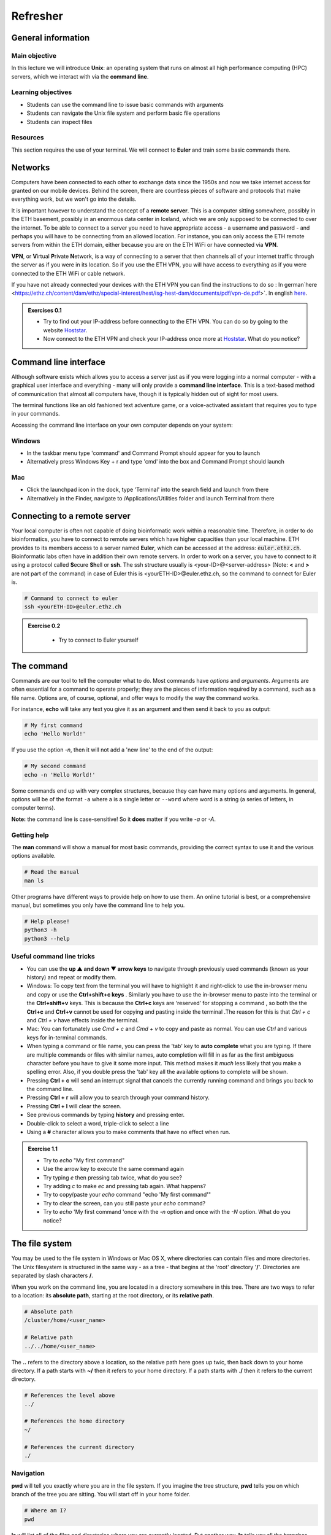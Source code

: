 
Refresher
======================
General information
-------------------

Main objective 
^^^^^^^^^^^^^^^^^^
In this lecture we will introduce **Unix**: an operating system that runs on almost all high performance computing (HPC) servers, which we interact with via the **command line**.

Learning objectives
^^^^^^^^^^^^^^^^^^

* Students can use the command line to issue basic commands with arguments
* Students can navigate the Unix file system and perform basic file operations
* Students can inspect files

Resources
^^^^^^^^^

This section requires the use of your terminal. We will connect to **Euler** and train some basic commands there.

Networks
--------

Computers have been connected to each other to exchange data since the 1950s and now we take internet access for granted on our mobile devices. Behind the screen, there are countless pieces of software and protocols that make everything work, but we won't go into the details.

.. thumbnail:: images/client_server_model.png
    :align: center

It is important however to understand the concept of a **remote server**. This is a computer sitting somewhere, possibly in the ETH basement, possibly in an enormous data center in Iceland, which we are only supposed to be connected to over the internet. To be able to connect to a server you need to have appropriate access - a username and password - and perhaps you will have to be connecting from an allowed location. For instance, you can only access the ETH remote servers from within the ETH domain, either because you are on the ETH WiFi or have connected via **VPN**.

**VPN**, or **V**\irtual **P**\rivate **N**\etwork, is a way of connecting to a server that then channels all of your internet traffic through the server as if you were in its location. So if you use the ETH VPN, you will have access to everything as if you were connected to the ETH WiFi or cable network.

If you have not already connected your devices with the ETH VPN you can find the instructions to do so : In german`here <https://ethz.ch/content/dam/ethz/special-interest/hest/isg-hest-dam/documents/pdf/vpn-de.pdf>`. In english `here <https://ethz.ch/content/dam/ethz/special-interest/hest/isg-hest-dam/documents/pdf/vpn-en.pdf>`__.


.. admonition:: Exercises 0.1
    :class: exercise

    * Try to find out your IP-address before connecting to the ETH VPN. You can do so by going to the website `Hoststar <https://www.hoststar.ch/de/tools/meine-ip-adresse#:~:text=Geben%20Sie%20den%20Befehl%20»ping,öffentliche%20IP-Adresse%20der%20Seite.>`__.
    * Now connect to the ETH VPN and check your IP-address once more at `Hoststar <https://www.hoststar.ch/de/tools/meine-ip-adresse#:~:text=Geben%20Sie%20den%20Befehl%20»ping,öffentliche%20IP-Adresse%20der%20Seite.>`__. What do you notice?

    .. hidden-code-block:: bash

       # You should notice that your IP-address change even though you did not physically change your location.

Command line interface
----------------------

Although software exists which allows you to access a server just as if you were logging into a normal computer - with a graphical user interface and everything - many will only provide a **command line interface**. This is a text-based method of communication that almost all computers have, though it is typically hidden out of sight for most users.

The terminal functions like an old fashioned text adventure game, or a voice-activated assistant that requires you to type in your commands.

.. thumbnail:: images/command_line.gif

Accessing the command line interface on your own computer depends on your system:

Windows
^^^^^^^

* In the taskbar menu type 'command' and Command Prompt should appear for you to launch
* Alternatively press Windows Key + r and type 'cmd' into the box and Command Prompt should launch

Mac
^^^

* Click the launchpad icon in the dock, type 'Terminal' into the search field and launch from there
* Alternatively in the Finder, navigate to /Applications/Utilities folder and launch Terminal from there

Connecting to a remote server
-----------------------------

Your local computer is often not capable of doing bioinformatic work within a reasonable time. Therefore, in order to do bioinformatics, you have to connect to remote servers which have higher capacities than your local machine. ETH provides to its members access to a server named **Euler**, which can be accessed at the address: :code:`euler.ethz.ch`. Bioinformatic labs often have in addition their own remote servers.
In order to work on a server, you have to connect to it using a protocol called **S**\ ecure **Sh**\ ell or **ssh**.
The ssh structure usually is <your-ID>@<server-address> (Note: **<** and **>** are not part of the command) in case of Euler this is <yourETH-ID>@euler.ethz.ch, so the command to connect for Euler is.

.. code-block:: bash

    # Command to connect to euler
    ssh <yourETH-ID>@euler.ethz.ch

.. admonition:: Exercise 0.2
    :class: exercise

        * Try to connect to Euler yourself

    .. hidden-code-block:: bash

        # First, you have to open the command line interface on you computer
        # For Windows: Type "command" into the taskbar menu
        # For Mac: Click onto the launchpad icon in the dock and type "Terminal" into the search field

        # Second, connect to Euler with the ssh command. You need your  user ID and your nethz password in order to connect to the serve. The command to connect to the Euler is:
        ssh <yourETH-ID>@euler.ethz.ch

        # Please note that the first time you access Euler, ETH will send you an additional verification code to your ETH-mail.**
        # This code has to be entered into the terminal in order to access Euler.



The command
-----------

Commands are our tool to tell the computer what to do. Most commands have *options* and *arguments*. Arguments are often essential for a command to operate properly; they are the pieces of information required by a command, such as a file name. Options are, of course, optional, and offer ways to modify the way the command works.

.. thumbnail:: images/command_structure.png
    :align: center

For instance, **echo** will take any text you give it as an argument and then send it back to you as output:

.. code-block:: bash

    # My first command
    echo 'Hello World!'

If you use the option *-n*, then it will not add a 'new line' to the end of the output:

.. code-block:: bash

    # My second command
    echo -n 'Hello World!'

Some commands end up with very complex structures, because they can have many options and arguments. In general, options will be of the format ``-a`` where a is a single letter or ``--word`` where word is a string (a series of letters, in computer terms).

**Note:** the command line is case-sensitive! So it **does** matter if you write *-a* or *-A*.

Getting help
^^^^^^^^^^^^

The **man** command will show a manual for most basic commands, providing the correct syntax to use it and the various options available.

.. code-block:: bash

    # Read the manual
    man ls

Other programs have different ways to provide help on how to use them. An online tutorial is best, or a comprehensive manual, but sometimes you only have the command line to help you.

.. code-block:: bash

    # Help please!
    python3 -h
    python3 --help

Useful command line tricks
^^^^^^^^^^^^^^^^^^^^^^^^^^

* You can use the **up ▲ and down ▼ arrow keys** to navigate through previously used commands (known as your history) and repeat or modify them.

* Windows: To copy text from the terminal you will have to highlight it and right-click to use the in-browser menu and copy or use the **Ctrl+shift+c keys** . Similarly you have to use the in-browser menu to paste into the terminal or the **Ctrl+shift+v** keys. This is because the **Ctrl+c** keys are ‘reserved’ for stopping a command , so both the the **Ctrl+c** and **Ctrl+v** cannot be used for copying and pasting inside the terminal .The reason for this is that *Ctrl + c* and *Ctrl + v* have effects inside the terminal.

* Mac: You can fortunately use *Cmd + c* and *Cmd + v* to copy and paste as normal. You can use *Ctrl* and various keys for in-terminal commands.

* When typing a command or file name, you can press the 'tab' key to **auto complete** what you are typing. If there are multiple commands or files with similar names, auto completion will fill in as far as the first ambiguous character before you have to give it some more input. This method makes it *much* less likely that you make a spelling error. Also, if you double press the 'tab' key all the available options to complete will be shown.

* Pressing **Ctrl + c** will send an interrupt signal that cancels the currently running command and brings you back to the command line.

* Pressing **Ctrl + r** will allow you to search through your command history.

* Pressing **Ctrl + l** will clear the screen.

* See previous commands by typing **history** and pressing enter.

* Double-click to select a word, triple-click to select a line

* Using a **#** character allows you to make comments that have no effect when run.

.. admonition:: Exercise 1.1
    :class: exercise

    * Try to *echo* "My first command"
    * Use the arrow key to execute the same command again
    * Try typing *e* then pressing tab twice, what do you see?
    * Try adding *c* to make *ec* and pressing tab again. What happens?
    * Try to copy/paste your *echo* command "echo 'My first command'"
    * Try to clear the screen, can you still paste your *echo* command?
    * Try to *echo* 'My first command 'once with the *-n* option and once with the *-N* option. What do you notice?

    .. hidden-code-block:: bash

        #echoing "My first command"
        echo 'My first command'

        # Press the up arrow once and the last command appears
        echo 'My first command'

         # You see all the possible commands that start with "e" when you press tab twice after entering “e”
        e2freefrag             edquota                era_check              eu-readelf
        e2fsck                 efibootdump            era_dump               eu-size
        e2image                efibootmgr             era_invalidate         eu-stack
        e2label                efikeygen              era_restore            eu-strings
        e2mmpstatus            efisiglist             esac                   eu-strip
        e2undo                 efivar                 escputil               eutp
        e4crypt                egrep                  espdiff                eu-unstrip
        e4defrag               eject                  espeak-ng              eval
        eapol_test             elfedit                ether-wake             evince
        easy_install-2         elif                   ethtool                evince-previewer
        easy_install-2.7       else                   eu-addr2line           evince-thumbnailer
        easy_install-3         enable                 eu-ar                  evmctl
        easy_install-3.6       encguess               eu-elfclassify         ex
        ebtables               enchant-2              eu-elfcmp              exec
        ebtables-restore       enchant-lsmod-2        eu-elfcompress         exempi
        ebtables-save          enscript               eu-elflint             exit
        echo                   env                    eu-findtextrel         exiv2
        ed                     envsubst               eu-make-debug-archive  expand
        edgepaint              eog                    eu-nm                  export
        edid-decode            eps2eps                eu-objdump             exportfs
        editdiff               eqn                    eu-ranlib              expr

        # The command autocompletes after adding the “c” to the “e”
        echo

        # Note that ctrl + c and ctrl + v does not work on windows and you have to right click
        echo 'My first command'

        # To clear the screen use ctrl + l and you can still paste the command
        echo 'My first command'

        # echo -n does not add a new line to the output
        echo -n 'My first command'
        My first command[]$

        # The -N option does not exist therefore “echo” will ill interpret '-N' as characters to display
        echo -N 'My first command'
        -N My first command


The file system
---------------

You may be used to the file system in Windows or Mac OS X, where directories can contain files and more directories. The Unix filesystem is structured in the same way - as a tree - that begins at the 'root' directory '**/**'. Directories are separated by slash characters **/**.

When you work on the command line, you are located in a directory somewhere in this tree. There are two ways to refer to a location: its **absolute path**, starting at the root directory, or its **relative path**.

.. code-block:: bash

    # Absolute path
    /cluster/home/<user_name>

    # Relative path
    ../../home/<user_name>
    
.. thumbnail:: images/client_server_model.png
    :align: center
    
The **..** refers to the directory above a location, so the relative path here goes up twic, then back down to your home directory. If a path starts with **~/** then it refers to your home directory. If a path starts with **./** then it refers to the current directory.

.. code-block:: bash

    # References the level above
    ../

    # References the home directory
    ~/

    # References the current directory
    ./

Navigation
^^^^^^^^^^

**pwd** will tell you exactly where you are in the file system. If you imagine the tree structure, **pwd** tells you on which branch of the tree you are sitting. You will start off in your home folder.

.. code-block:: bash

    # Where am I?
    pwd

**ls** will list all of the files and directories where you are currently located. Put another way, **ls** tells you all the branches that go out of the branch you are sitting on. If you give a path as an argument (the route to another branch), it will list the files at that location (the branches that go out from that branch).

.. code-block:: bash

    # What is here?
    ls

**cd** will change your location (the branch you are sitting on), your 'working directory', to the path given, absolute or relative. If no address is given, you return to your home directory.

.. code-block:: bash

    # Going back one step and check where you are
    cd ..
    pwd

    # Going back to previous directory
    cd -
    pwd

    # Going to your home directory
    cd
    pwd

    # Going to the root
    cd /
    pwd
Basic file operations
---------------------
**touch** create a file in the current location .
.. code-block:: bash

    # Create a file
    touch <absolute_path/file_name> 
    
**cp** copies a file from one location to another.
.. code-block:: bash

    # Copy a file from <source> to <destination> 
    cp <source> <destination>

**mv** moves a file from one location to another. The example actually renames the file, because the destination is not a directory. Thus you can move and rename a file with the same command.

.. code-block:: bash

    # Move or rename
    mv <source> <destination>

**rm** removes a file, so use it with care.

.. code-block:: bash

    # Remove
    rm <path_to_file>

**mkdir** creates a new directory with the given name.

.. code-block:: bash

    # Make directory
    mkdir <path to directory>
    mkdir genomes

**rmdir** removes an empty directory.

.. code-block:: bash

    # Remove an empty directory
    rmdir <path to directory>
    rmdir genomes

.. admonition:: Exercise 1.2
    :class: exercise

    * Use *pwd* to find out where you are in your command line session
    * Use *cd* to go to your home directory
    * In your <your_eth_name> directory , use *mkdir* to create two new directories called “genomes” and "homework"
    * Use *ls* to see if the newly created "genomes" and "homework" directories are there
    * Use *touch* to create a text file <dna.txt> in <your_eth_name>/genomes directory
    * Use *cp* to copy the newly created file into <your_eth_name>/homework directory
    * Use *mv* to rename the <dna.txt> file into <rna.txt> inside the "homework" directory
    * Use *rm* to remove the <rna.txt> file from the "homework" directory
    * Using the "man" and "cp", find out how to copy the "genomes" directory into "homework"
    * Remove <your_eth_name>/genomes directory (make sure the it's empty before 
    #The figure below summarizes the steps 
    .. thumbnail:: images/file_operation_ex_steps.png
    :align: center

    .. hidden-code-block:: bash

        #use pwd to find you current location
        pwd
         /cluster/home/<your eth name>
        #Use cd to return to the home directory
        #Create new directories using mkdir 
       mkdir genomes 
       mkdir homework
        #Use ls to see the changes 
        ls
        #You should have this output 
        genomes  homework
        #Use touch to create a new file 
        touch <your eth name>/genomes/dna.txt
         #copy dna.txt from genomes into homework directory
         cp /cluster/home/<your eth name>/genomes/dna.txt
         /cluster/home/<your eth name>/homework
         #rename "dna.txt" into "rna.txt" inside the < your eth name>/homework directory
         mv /cluster/home/<your eth name>/homework/dna.txt /cluster/home/<your eth name>/homework/rna.txt
         #removing "rna.txt" from <your eth name>/homework directory
         rm /cluster/home/<your eth name>/homework/rna.txt
         #Copy <your eth name>/genomes into <your eth name>/homework
         cp /cluster/home/<your eth name>/genomes /cluster/home/<your eth name>/homework
         cp: genomes is a directory **(**not copied**)**.
         #If you check 'man cp', you see that you have to use -R:_man cp
         cp -R /cluster/home/<your eth name>/genomes /cluster/home/<your eth name>/homework
         #remove the <your eth name>/genomes directory
         rmrm /cluster/home/<your eth name>/genomes/dna.txt
         rmdir /cluster/home/<your eth name>/genomes

Wildcards
^^^^^^^^^

When providing a file path as an argument to a command, it is often possible to provide multiple file paths using *wildcards*. These are special characters or strings that can be substituted for a matching pattern. For many commands using wildcards allows you to execute the associated action on each file that matches the pattern, though this obviously does not work in all cases.

* **?** matches any single character
* \* matches any number of any characters
* **[...]** matches any character within the brackets
* **{word1,word2,...}** matches any string inside the brackets

For instance:

.. code-block:: bash

    # Pattern matching
    ls /cluster/home/*      # lists all files in the home directory
    ls /cluster/home/*.fna  # lists all nucleotide fasta files there
    ls /cluster/home/*.f?a  # lists all nucleotide and protein fasta files there

.. admonition:: Exercise 1.3
    :class: exercise
    
    * Use *touch* to create a three new files in <your eth name>/homework/genomes directory :
    - "dna.fasta"
    - "rna.fna"
    - "protein.faa"
    * Using *ls* list all the files inside <your eth name>/homework/genomes directory .
    * Using the pattern matching , first list only the rna and protein fasta files , then list only the dna ones in the <your eth name>/homework/genomes directory .

    .. hidden-code-block:: bash
    _#lists all files in the genomes directory_
    ls /cluster/home/<your eth name>/homework/genomes/* 
    _#You should get this output:_
    /cluster/home/ydamergi/homework/genomes/dna.fasta   /cluster/home/ydamergi/homework/genomes/protein.faa 
    /cluster/home/ydamergi/homework/genomes/dna.txt  /cluster/home/ydamergi/homework/genomes/rna.fna
    _#lists the rna and protein fasta files_
    ls /cluster/home/<your eth name>/homework/genomes/*.f?a
    /cluster/home/ydamergi/homework/genomes/protein.faa  /cluster/home/ydamergi/homework/genomes/rna.fna
    _# lists the dna files_
    ls /cluster/home/<your eth name>/homework/genomes/[d]na.* 

File name conventions
^^^^^^^^^^^^^^^^^^^^^

In Unix systems there are only really two types of files: text or binary. The file name ending (.txt or .jpg) doesn't really matter like it does in Windows or Mac OS, however it is used to indicate the file type by convention. Some file types you will encounter include:

* .txt - A generic text file.
* .csv - A 'comma separated values' file, which is usually a table of data with each line a row and each column separated by a comma.
* .tsv - A 'tab separated values' file, which is the same but separated by tab characters.
* .fasta or .fa - A fasta formatted sequence file, in which each sequence has a header line starting with '>'.
* .fna - A fasta formatted nucleotide sequence file, usually gene sequences.
* .faa - A fasta formatted protein sequence file.
* .sh - A 'shell script', which contains commands to run.
* .r - An R script, which contains R commands to run.
* .py - A python script, which contains python commands to run.
* .gz or .tar.gz - A file that has been compressed using a protocol called 'gzip' so that it takes up less space on the disk and transfers over the internet faster.

Other useful file operations
----------------------------

Transferring files between computers
^^^^^^^^^^^^^^^^^^^^^^^^^^^^^^^^^^^^

There are many different protocols for transferring files between computers. You may have heard of **FTP** - **F**\ile **T**\ransfer **P**\rotocol - which is a non-secure but commonly used example. A more secure file transfer protocol is **SCP** - **S**\ecure **C**\opy **P**\rotocol, and programs such as *WinSCP* use it. The command **scp** is an easy way to transfer a file immediately between the server you are working on and another (or two different servers!). Another command to copy files is **rsync**, which can be used with many options such as preserving the ownership and date of creation of a file (and much more).

Tip: Remember that with the 'tab ' key you can auto complete and see the available options by double pressing. This can make finding a file you want to upload way easier. (Note: This works only for the machine you are currently on.)

.. code-block:: bash

    # Secure CoPy
    man scp
    scp source user@server:destination # local to server
    scp user@server:source destination # server to local

    # Rsync
    man rsync
    rsync -a source user@server:destination # local to server
    rsync -a user@server:source destination # server to local

Sometimes you want to download a file directly from the internet to the server, rather than going via your local machine. **wget** allows you to download files in this way.

.. code-block:: bash

    # Download from the internet
    wget source-URL
    wget https://ftp.ncbi.nlm.nih.gov/genomes/all/GCF/000/482/265/GCF_000482265.1_EC_K12_MG1655_Broad_SNP/GCF_000482265.1_EC_K12_MG1655_Broad_SNP_genomic.fna.gz


Compressing and decompressing files
^^^^^^^^^^^^^^^^^^^^^^^^^^^^^^^^^^^

Files can be compressed to take up less space on the hard drive (disk), or for transfer over the internet. The file you downloaded is an example, and we can decompress it using the **gunzip** command:

.. code-block:: bash

    # Decompress a file
    gunzip GCF_000482265.1_EC_K12_MG1655_Broad_SNP_genomic.fna.gz

If you ever need to compress a file, for instance to send it to someone, you can use the **gzip** command:

.. code-block:: bash

    # Compress a file
    gzip GCF_000482265.1_EC_K12_MG1655_Broad_SNP_genomic.fna

.. admonition:: Exercise 1.4
    :class: exercise

    * Using **wget** ,download the E. coli file to <your eth name>/homework/genomes directory ( make use of the link given in the example above) .
    * Decompress the file  .
    * Rename the file E.coli_K12_MG1655.fna (hint use move)

    .. hidden-code-block:: bash

        # Make sure I am in the correct directory home directory
        cd 
        cd /homework/genomes/
        
        # Download the file
        wget https://ftp.ncbi.nlm.nih.gov/genomes/all/GCF/000/482/265/GCF_000482265.1_EC_K12_MG1655_Broad_SNP/GCF_000482265.1_EC_K12_MG1655_Broad_SNP_genomic.fna.gz
        
        # Decompress it
        gunzip GCF_000482265.1_EC_K12_MG1655_Broad_SNP_genomic.fna.gz

        # Rename the file
        mv GCF_000482265.1_EC_K12_MG1655_Broad_SNP_genomic.fna E.coli_K12_MG1655.fna

Working with files
------------------

Looking at files
^^^^^^^^^^^^^^^^

The command **cat** displays the entire contents of a file directly on the terminal. For large files this can be disastrous, so remember that you can cancel commands in progress with **ctrl + c**.

.. code-block:: bash

    # Concatenate
    cat E.coli_K12_MG1655.fna

The command **head** displays only the first 10 lines of a file directly on the terminal. If you look at the available options for the command, *-n x* outputs the first *x* lines instead, and using a negative number outputs the lines except for the last *x*.

.. code-block:: bash

    # Show file head
    head E.coli_K12_MG1655.fna
    head -n 1 E.coli_K12_MG1655.fna

The command **tail** displays only the last 10 lines of a file directly on the terminal. It has similar options to *head*; *-n x* outputs the last *x* lines, and using a positive number *+x* (note the "+" character) outputs the lines except for the first *x*.

.. code-block:: bash

    # Show file tail
    tail E.coli_K12_MG1655.fna

The command **less** is a versatile way to look at a file in the command line. Instead of showing you the contents of a file directly on the terminal, it 'opens' the file to browse. You can use the arrow keys, page up, page down, home, end and the spacebar to navigate the file. Pressing *q* will quit. A number of useful options exist for the command, such as showing line numbers or displaying without line wrapping. It also has a search feature that we will cover later.

.. code-block:: bash

    # Browse file
    less E.coli_K12_MG1655.fna

The command **wc** is a command that will quickly count the number of lines, words and characters in a file, including invisible characters like 'newline' and whitespace. Its options allow you to specify which value to return, otherwise it gives all three.

.. code-block:: bash

    # Count things
    wc E.coli_K12_MG1655.fna

.. admonition:: Exercise 1.5
    :class: exercise

    * Use *cat* to look at the *E. coli* genome file you copied last time, is it suitable for looking at this file?
    * Use *head* and **tail** to examine the first and last 10 lines of the genome file. Now try to look at the first and last 20 lines.
    * Use *less* to look at the genome file. Navigate through the file with the keys listed above, then return to the Terminal.
    * Use the *man* command we learned to read about the **wc** command.
    * Can you find out how many lines are in the genome file with the **wc** command?

    .. hidden-code-block:: bash

        # Looking at the file
        cat E.coli_K12_MG1655.fna
        # Press ctrl + c to cancel the command

        # Look at the first 10 lines (10 is the default value)
        head E.coli_K12_MG1655.fna

        # Look at the last 10 lines
        tail E.coli_K12_MG1655.fna

        # Look at the first 20 lines
        head -n 20 E.coli_K12_MG1655.fna

        # Look at the last 20 lines
        tail -n 20 E.coli_K12_MG1655.fna

        # Looking at the genome file
        less E.coli_K12_MG1655.fna
        #press q to quit

        # Read about the wc command
        man wc

        # Count the number of lines in the file
        wc -l E.coli_K12_MG1655.fna


Searching
---------

Searching for a file
^^^^^^^^^^^^^^^^^^^^

When you are trying to find a file in your system, the command **find** offers a number of options to help you. The first argument is where to start looking (it looks recursively inside all directories from there), and then an option must be given to specify the search criteria. Here are some examples

.. code-block:: bash

    # Finding files ("." stands for the current directory you are in)
    find . -name "*.txt" -type f  # searches for files ending in .txt. The type option defines the type of the file.
    find . -mtime -2              # searches for files modified in the last two days
    find . -mtime +365            # searches for files modified at least one year ago
    find . -size +1G              # searches for files at least 1GB or larger
    find . -maxdepth 1            # searches only here, i.e.: doesn't look inside directories

Searching in **less**
^^^^^^^^^^^^^^^^^^^^^

When you open a file to look at it using **less**, it is also possible to search within that file by pressing **/** (search forwards) or **?** (search backwards) followed by a pattern.

.. code-block:: bash

    # Finding strings
    /AAAA  # finds the next instance of "AAAA"
    ?TTTT  # finds the previous instance of "TTTT"

These same commands will also work with **man**, helping you to find a particular argument more easily.

But what happens when you search for "."? The entire document will be highlighted! Why is this?

Regular Expressions
^^^^^^^^^^^^^^^^^^^

The reason this happens is that in the context of these search functions, "." represents *any character*. It is acting as a wildcard, from a different set of wildcards to those discussed in Unix1.

This set of wildcards is part of a system of defining a search pattern called **regular expression** or **regex**. Such a pattern can consist of wildcards, groups and quantifiers, and may involve some complex logic which we will not cover here. Further, the exact set of wildcards available depends on the programming language being used.

.. code-block:: bash

    # Wildcards and quantifiers
    .   any character
    \d  any digit
    \w  any letter or digit
    \s  any whitespace

    ^   the start of the string
    $   the end of the string

    *   pattern is seen 0 or more times
    +   pattern is seen 1 or more times
    ?   pattern is seen 0 or 1 times

These are just a few of the possibilities available. An example regular expression that would search for email addresses, for instance, would be:

.. code-block:: bash

    # name@domain.net can be matched as: \w+@\w+\.\w+
    echo "name@domain.net" | grep -E '\w+@\w+\.\w+'
    echo "name@domain.net" | grep -E '\w+@\w+'
    echo "name@domain.net" | grep -E '@\w+'

Grep
^^^^

The command **grep** allows you to search within files without opening them first with another program. It also uses regular expressions to allow for powerful searches, and has a number of useful options to help give you the right output.

.. code-block:: bash

    # A simple *grep*
    grep "AAAAAAAAA" E.coli_K12_MG1655.fna        # shows all lines containing "AAAAAAAAA" highlighted

    # Using grep with a regex
    grep -E "(ACGT)(ACGT)+" E.coli_K12_MG1655.fna # shows all lines containing "ACGTACGT.." highlighted

    # Useful options
    grep -o  # show only the matches
    grep -c  # show only a count of the matches

.. admonition:: Exercise 1.6
    :class: exercise
    
    * Use the *find* -name command to search the _E_coli_fasta file inside <your eth name>/homework/genomes directory .
    * Use *less* to look at the _E.coli_K12_MG1655.fna_ file, containing nucleotide gene sequences.
    * Search within less to find the sequence for **AATTTGCCCGTTG**.
    * Use *man* to look at the **grep** command
    * Use *grep* to look for the matches of the  **AATTTGCCCGTTG**. sequence in _E.coli_K12_MG1655.fna_ file
    * Use *grep* to count how many **AATTTGCCCGTTG matches is there in _E.coli_K12_MG1655.fna_ file
    * If you are interested in learning regular expressions, try the exercises `here <https://regexone.com/>`__

    .. hidden-code-block:: bash
	    # Look for the _E.coli_K12_MG1655.fna_ file 
	    find homework/genomes/ -name E.coli* _#(Use cd to go back to your home directory before )_
        # Look at the file
        less E.coli_K12_MG1655.fna
        # Type this within less:
        /AATTTGCCCGTTG
        # Type 'n' or 'N' after to see if there are more search hits (there should be two)

        #Looking at grep
        man grep

        #Using grep for pattern matching
        grep 'AATTTGCCCGTTG' E.coli_K12_MG1655.fna
        
        # Use grep to count pattern matches 
        grep -c 'AATTTGCCCGTTG' E.coli_K12_MG1655.fna


Data wrangling
--------------

A lot of time and effort in bioinformatics is spent arranging data in the correct way or correct format (aka "data wrangling"). Consequently, it is very useful to know how to filter and rearrange data files. In these exercises, we will learn some of the commands we use to do this.

The command **sort** will sort each line of a file, alphabetically by default, but other options are available.

.. code-block:: bash

    # Sort some example files
    sort E.coli_K12_MG1655.fna

    #Sorting nummerically with the -n option
    sort -n E.coli_K12_MG1655.fna

The command **cut** allows you to extract a single column of data from a file, for instance a .csv or .tsv file.


The command **paste** allows you to put data from different files into columns of the same file.


The command **tr** will replace a given character set with another character set, but to use it properly you need to know how to combine commands (below).

.. code-block:: bash

    # For instance, this command requires you to type the input in
    tr 'ABCDEFGHIJKLMNOPQRSTUVWXYZ' 'abcdefghijklmnopqrstuvwxyz'

    # Then try typing AN UPPER CASE SENTENCE
    # Remember to exit a program that is running use ctrl + c

    # It can also be used to delete characters
    tr -d 'a'

    # Then try typing a sentence with the letter 'a' in it.
    # Remember to exit a program that is running use ctrl + c

The command **uniq** compresses adjacent repeated lines into one line, and is best used with sort when combining commands.

Combining commands
------------------

The power of this set of commands comes when you use them together, and when you can save your manipulated data into a file. To understand how to do this we have to think about the command line input and output data.

Input and output
^^^^^^^^^^^^^^^^

So far we have been using files as arguments for the commands we have practiced. The computer looks at the memory where the file is stored and then passes it through RAM to the processor, where it can perform whatever you have asked it to. We have seen output on the terminal, but it's equally possible to store that output in memory, as a file. Similarly, if we want to use the output of one command as the input to a second command, we can bypass the step where we make an intermediate file.

The command line understands this in terms of **data streams**, which are communication channels you can direct to/from files or further commands:

.. code-block:: none

    stdin: the standard data input stream
    stdout: the standard data output stream (defaults to appearing on the terminal)
    stderr: the standard error stream (also defaults to the terminal)

Although you can usually give files as input to a program through an argument, you can also use *stdin*. Further, you can redirect the output of *stdout* and *stderr* to files of your choice.

.. code-block:: bash

    # Copy and rename the file containing the E.coli genome
    cd
    cp E.coli_K12_MG1655.fna E.coli.fna

    # Using the standard streams
    head < E.coli.fna                  # send the file to head via stdin using '<'
    head E.coli.fna > E.coli_head.fna  # send stdout to a new file using '>'
    tail E.coli.fna >> E.coli_head.fna # Adding the 10 last lines of E.coli.fna to E.coli_head.fna using '>>'
    head E.coli.fna 2> E.coli_err.fna  # send stderr to a new file using '2>'
    head E.coli.fna &> Ecoli_both.fna  # send both stdout and stderr to the same file using '&>'

Chaining programs together
^^^^^^^^^^^^^^^^^^^^^^^^^^

Sometimes you want to take the output of one program and use it in another -- for instance, run *grep* on only the first 10 lines of a file from *head*. This is a procedure known as **piping** and requires you to put the **|** character in between commands (although this may not work with more complex programs).

.. code-block:: bash

    # Piping
    head E.coli.fna | grep "ACGT"                  # send the output of head to grep and search

.. admonition:: Exercise 1.7
    :class: exercise

    * Use *mkdir* command to create a data_wrangling directory under _<your eth name>/homework_ .
    * Use the *echo* command to create _alphabet.txt_ file , inside the newly created directory with this content :
    f $'\n'g $'\n'e $'\n'j $'\n'l $'\n'd $'\n'r $'\n't $'\n'o $'\n'k $'\n'q $'\n'u $'\n's $'\n'n $'\n'a $'\n'c $'\n'y $'\n'b $'\n'x $'\n'v $'\n'p $'\n'w $'\n'm $'\n'i $'\n'z $'\n'h
    * Use the *echo* command to create _nuimbers.txt_ file containing this :
    8 $'\n' 4 $'\n'9 $'\n'6$'\n'1 $'\n'5 $'\n'3 $'\n'2 $'\n'7 
    * Sort _alphabet.txt_ file alphabetically and the _numbers.txt_ numerically
    * Use the *tr* command to convert the letter in _the _alphabet.txt_ into uppercase 
    * Making use of the pipe "|" , simultaneously, add *0* to the _<numbers.txt>_ and delete the *1* from it . 
    * Use the *paste* command to copy the _numbers.txt_ contant into the _alphabet.txt_

.. hidden-code-block:: bash

		# Going back to the home directory 
		cd
		
		# Creating a new directory called _"data_wrangling"_
		mkdir <your eth name>/homework/data_wrangling
		
	    # Creating _alphabet.txt_ file inside the newly created directory 
	    echo f $'\n'g $'\n'e $'\n'j $'\n'l $'\n'd $'\n'r $'\n't $'\n'o 
	    $'\n'k $'\n'q $'\n'u $'\n's $'\n'n $'\n'a $'\n'c $'\n'y $'\n'b
	    $'\n'x $'\n'v $'\n'p $'\n'w $'\n'm $'\n'i $'\n'z $'\n'h > <your eth name>/homework/data_wrangling/alphabet.txt
	    
	    # Creating _numbers.txt_ file inside the newly created directory 
	    echo 8$'\n'4$'\n9$'\n'6$'\n'1$'\n'5$'\n'3$'\n'2$'\n'7 > <your eth name>/homework/data_wrangling/numbers.txt
	    
	    #Sorting alphabetically 
	    sort <your eth name>/homework/data_wrangling/alphabet.txt
	    
	    #Sorting numerically
	    sort <your eth name>/homework/data_wrangling/numbers.txt
	    
	    #Translating the _alphabet.txt_ content to uppercase
        cat <your eth name>/homework/data_wrangling/alphabet.txt | tr “[a-z]” “[A-Z]” 
        
        # Making use of the pipe to add and delete content 
        echo 0 >> <your eth name>/homework/data_wrangling/numbers.txt | tr -d 1 

Writing and running a script
^^^^^^^^^^^^^^^^^^^^^^^^^^^^

If you construct a series of commands that you want to perform repeatedly, you can write them into a **script** and then run this script instead of each command individually. This makes it less likely that you make an error in one of the individual commands, and also keeps a record of the computation you performed so that your work is reproducible.

By convention, a script should be named ending in *.sh*  . We will use *Vim* , a text editor to create the scripts . For now , the most important Vim commands that we need to know in order to create our bash scripts are given below . If you want to know more about Vim and it's commands , try this `link <__https://www.tutorialspoint.com/vim/vim_editing.htm>` .

.. code-block:: bash

    #create an empty script
    vim <file_name>.sh
    
Press **i** to activate the _insert mode_ allowing to add the command lines to the newly created script . 
Once you finished editing the script , you can save the changes you have made and quit the text editor window by first typing **esc** , than **:wq** . 
Now , to test if the script runs properly and produces the desired tasks , you need to run it and this is done as follows :

.. code-block:: bash

    # Run a script in the same directory
    ./myscript.sh

    # Run a script in another directory
    ./mydir/myscript.sh
    
As **bash** is the default shell for most of the _Mac_ and _Windows OS_ , the first line of the script should include : **#!/bin/bash** as shown in the picture below : 

.. thumbnail:: images/header_bash_script.png
    :align: center

This command line interface, allows you to use arguments in your scripts, encoded as variables *$1*, *$2*, etc.

.. code-block:: bash

    # myscript.sh
    echo "Hello, my name is $1"

.. code-block:: bash

    # Running my simple script
    ./myscript.sh Chris

    "Hello, my name is Chris"

This means you could write a script that performs some operations on a file, and then replace the file path in your code with *$1* to allow you to declare the file when you execute the script. Just remember that if your script changes working directory, the relative path to your file may be incorrect, so sometimes it is best to use the absolute path.
It's also important to know , that before being able to run your script , you will need to make it executable . 
.. code-block:: bash


.. admonition:: Exercise 1.8
    :class: exercise

    * Create a bash script _fastacount.sh_ inside <your eth name>/homework/genomes , to count how many **A** are in the _E.coli_K12_MG1655.fna_ file (that should be within the same directory )
    
    .. hidden-code-block:: bash

	# Going back to the home directory 
		cd
		
    # Creating the bash script 
    vim <your eth name>/homework/genomes/fastacount.sh
    
    # Press *i* to start editing the script , you have to include the following lines :
    
    # #!/bin/bash
    # grep -c "A" $1
    
    #Press *esc* to stop the editing and than *:wq* to save and leave the text editor 
    
    #Make _fastacount.sh_ executable
    chmod +x <your eth name>/homework/genomes/fastacount.sh
    
    #Run the script on _E.coli_K12_MG1655.fna_
    ./homework/genomes/fastacount.sh homework/genomes/E.coli_K12_MG1655.fna



Working on a computing cluster
------------------------------

The LSF Queuing System
^^^^^^^^^^^^^^^^^^^^^^

Many people have access to *euler*. If everyone ran whatever program they liked, whenever they liked, the system would soon grind to a halt as it tried to manage the limited resources between all the users. To prevent this, and to ensure fair usage of the server, there is a queueing system that automatically manages which jobs are run when. Any program that will use either more than 1 core or thread, more than a few MB of RAM, or will run for longer than a few minutes, should be placed in the queue.

To correctly submit a job to the queue on *euler*, it's usually easiest to write a short shell script based on a template.

.. code-block:: none

    #!/bin/bash
    #BSUB -n 10                                 # number of threads
    #BSUB -W 1440                               # estimated time to run
    #BSUB -R "rusage[mem=2000, scratch=2000]"   # memory and disk space needed
    #BSUB -e error.log                          # error file
    #BSUB -o out.log                            # output file
    #BSUB -u yourmail@ethz.ch                   # specify your email address
    #BSUB -B                                    # send email when job starts
    #BSUB -N                                    # send email when job ends

    # Insert your commands here
    echo 'Hello World!'

Then the equivalent commands:

.. code-block:: bash

    # Submit the job to the queue
    bsub < submit_lsf.sh

    # Check the status of your jobs
    bjobs

    # Remove a job from the queue
    bkill jobid

